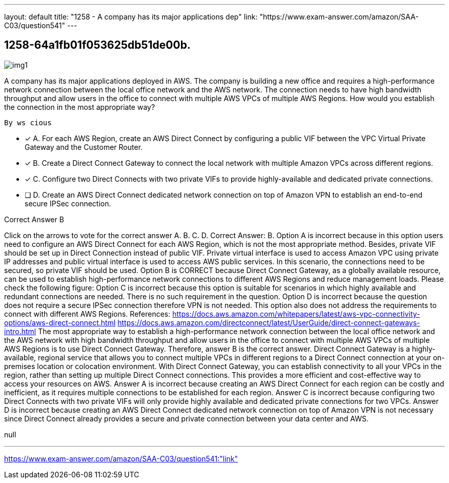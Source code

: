 ---
layout: default 
title: "1258 - A company has its major applications dep"
link: "https://www.exam-answer.com/amazon/SAA-C03/question541"
---


[.question]
== 1258-64a1fb01f053625db51de00b.



[.image]
--

image::https://eaeastus2.blob.core.windows.net/optimizedimages/static/images/AWS-Certified-Solutions-Architect-Associate/answer/img1.png[]

--


****

[.query]
--
A company has its major applications deployed in AWS.
The company is building a new office and requires a high-performance network connection between the local office network and the AWS network.
The connection needs to have high bandwidth throughput and allow users in the office to connect with multiple AWS VPCs of multiple AWS Regions.
How would you establish the connection in the most appropriate way?


[source,java]
----
By ws cious
----


--

[.list]
--
* [*] A. For each AWS Region, create an AWS Direct Connect by configuring a public VIF between the VPC Virtual Private Gateway and the Customer Router.
* [*] B. Create a Direct Connect Gateway to connect the local network with multiple Amazon VPCs across different regions.
* [*] C. Configure two Direct Connects with two private VIFs to provide highly-available and dedicated private connections.
* [ ] D. Create an AWS Direct Connect dedicated network connection on top of Amazon VPN to establish an end-to-end secure IPSec connection.

--
****

[.answer]
Correct Answer B

[.explanation]
--
Click on the arrows to vote for the correct answer
A.
B.
C.
D.
Correct Answer: B.
Option A is incorrect because in this option users need to configure an AWS Direct Connect for each AWS Region, which is not the most appropriate method.
Besides, private VIF should be set up in Direct Connection instead of public VIF.
Private virtual interface is used to access Amazon VPC using private IP addresses and public virtual interface is used to access AWS public services.
In this scenario, the connections need to be secured, so private VIF should be used.
Option B is CORRECT because Direct Connect Gateway, as a globally available resource, can be used to establish high-performance network connections to different AWS Regions and reduce management loads.
Please check the following figure:
Option C is incorrect because this option is suitable for scenarios in which highly available and redundant connections are needed.
There is no such requirement in the question.
Option D is incorrect because the question does not require a secure IPSec connection therefore VPN is not needed.
This option also does not address the requirements to connect with different AWS Regions.
References:
https://docs.aws.amazon.com/whitepapers/latest/aws-vpc-connectivity-options/aws-direct-connect.html https://docs.aws.amazon.com/directconnect/latest/UserGuide/direct-connect-gateways-intro.html
The most appropriate way to establish a high-performance network connection between the local office network and the AWS network with high bandwidth throughput and allow users in the office to connect with multiple AWS VPCs of multiple AWS Regions is to use Direct Connect Gateway. Therefore, answer B is the correct answer.
Direct Connect Gateway is a highly-available, regional service that allows you to connect multiple VPCs in different regions to a Direct Connect connection at your on-premises location or colocation environment. With Direct Connect Gateway, you can establish connectivity to all your VPCs in the region, rather than setting up multiple Direct Connect connections. This provides a more efficient and cost-effective way to access your resources on AWS.
Answer A is incorrect because creating an AWS Direct Connect for each region can be costly and inefficient, as it requires multiple connections to be established for each region.
Answer C is incorrect because configuring two Direct Connects with two private VIFs will only provide highly available and dedicated private connections for two VPCs.
Answer D is incorrect because creating an AWS Direct Connect dedicated network connection on top of Amazon VPN is not necessary since Direct Connect already provides a secure and private connection between your data center and AWS.
--

[.ka]
null

'''



https://www.exam-answer.com/amazon/SAA-C03/question541:"link"


